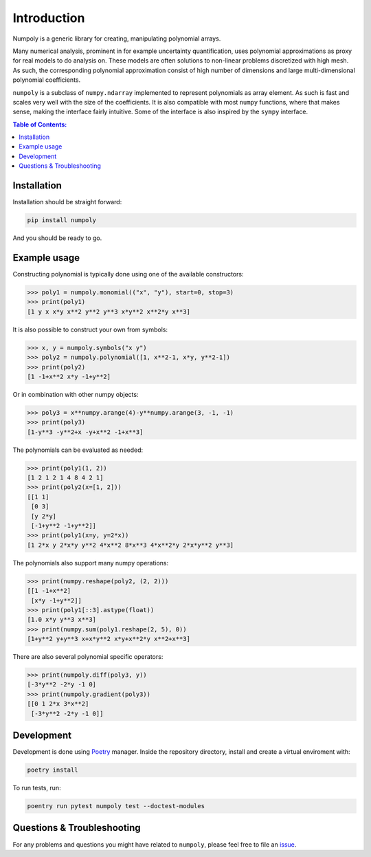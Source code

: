 .. _introduction:

Introduction
============

Numpoly is a generic library for creating, manipulating polynomial arrays.

Many numerical analysis, prominent in for example uncertainty quantification,
uses polynomial approximations as proxy for real models to do analysis on.
These models are often solutions to non-linear problems discretized with high
mesh. As such, the corresponding polynomial approximation consist of high
number of dimensions and large multi-dimensional polynomial coefficients.

``numpoly`` is a subclass of ``numpy.ndarray`` implemented to represent
polynomials as array element. As such is fast and scales very well with the
size of the coefficients. It is also compatible with most ``numpy`` functions,
where that makes sense, making the interface fairly intuitive. Some of the
interface is also inspired by the ``sympy`` interface.

.. contents:: Table of Contents:

Installation
------------

Installation should be straight forward:

.. code-block:: bash

    pip install numpoly

And you should be ready to go.

Example usage
-------------

Constructing polynomial is typically done using one of the available
constructors:

.. code-block:: python

   >>> poly1 = numpoly.monomial(("x", "y"), start=0, stop=3)
   >>> print(poly1)
   [1 y x x*y x**2 y**2 y**3 x*y**2 x**2*y x**3]

It is also possible to construct your own from symbols:

.. code-block:: python

   >>> x, y = numpoly.symbols("x y")
   >>> poly2 = numpoly.polynomial([1, x**2-1, x*y, y**2-1])
   >>> print(poly2)
   [1 -1+x**2 x*y -1+y**2]

Or in combination with other numpy objects:

.. code-block:: python

   >>> poly3 = x**numpy.arange(4)-y**numpy.arange(3, -1, -1)
   >>> print(poly3)
   [1-y**3 -y**2+x -y+x**2 -1+x**3]

The polynomials can be evaluated as needed:

.. code-block:: python

   >>> print(poly1(1, 2))
   [1 2 1 2 1 4 8 4 2 1]
   >>> print(poly2(x=[1, 2]))
   [[1 1]
    [0 3]
    [y 2*y]
    [-1+y**2 -1+y**2]]
   >>> print(poly1(x=y, y=2*x))
   [1 2*x y 2*x*y y**2 4*x**2 8*x**3 4*x**2*y 2*x*y**2 y**3]

The polynomials also support many numpy operations:

.. code-block:: python

   >>> print(numpy.reshape(poly2, (2, 2)))
   [[1 -1+x**2]
    [x*y -1+y**2]]
   >>> print(poly1[::3].astype(float))
   [1.0 x*y y**3 x**3]
   >>> print(numpy.sum(poly1.reshape(2, 5), 0))
   [1+y**2 y+y**3 x+x*y**2 x*y+x**2*y x**2+x**3]

There are also several polynomial specific operators:

.. code-block:: python

   >>> print(numpoly.diff(poly3, y))
   [-3*y**2 -2*y -1 0]
   >>> print(numpoly.gradient(poly3))
   [[0 1 2*x 3*x**2]
    [-3*y**2 -2*y -1 0]]


Development
-----------

Development is done using `Poetry <https://poetry.eustace.io/>`_ manager.
Inside the repository directory, install and create a virtual enviroment with:

.. code-block:: bash

   poetry install

To run tests, run:

.. code-block:: bash

   poentry run pytest numpoly test --doctest-modules

Questions & Troubleshooting
---------------------------

For any problems and questions you might have related to ``numpoly``, please
feel free to file an `issue <https://github.com/jonathf/numpoly/issues>`_.
